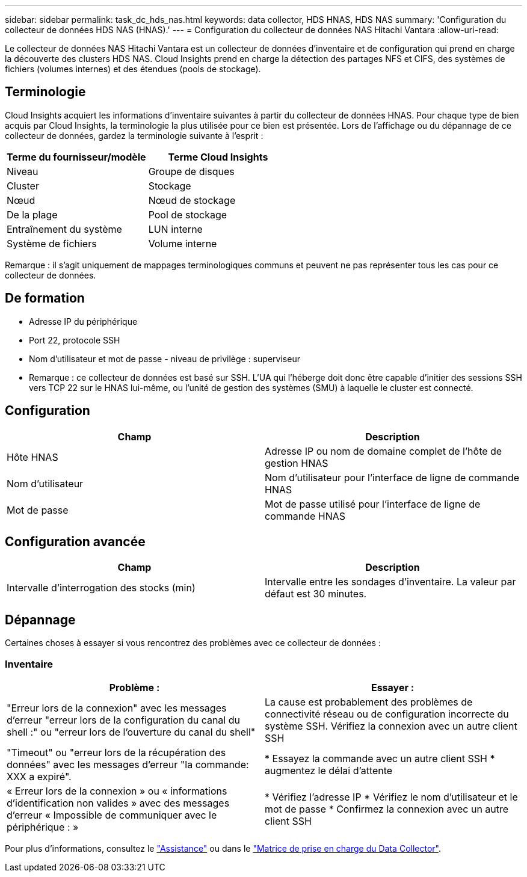 ---
sidebar: sidebar 
permalink: task_dc_hds_nas.html 
keywords: data collector, HDS HNAS, HDS NAS 
summary: 'Configuration du collecteur de données HDS NAS (HNAS).' 
---
= Configuration du collecteur de données NAS Hitachi Vantara
:allow-uri-read: 


[role="lead"]
Le collecteur de données NAS Hitachi Vantara est un collecteur de données d'inventaire et de configuration qui prend en charge la découverte des clusters HDS NAS. Cloud Insights prend en charge la détection des partages NFS et CIFS, des systèmes de fichiers (volumes internes) et des étendues (pools de stockage).



== Terminologie

Cloud Insights acquiert les informations d'inventaire suivantes à partir du collecteur de données HNAS. Pour chaque type de bien acquis par Cloud Insights, la terminologie la plus utilisée pour ce bien est présentée. Lors de l'affichage ou du dépannage de ce collecteur de données, gardez la terminologie suivante à l'esprit :

[cols="2*"]
|===
| Terme du fournisseur/modèle | Terme Cloud Insights 


| Niveau | Groupe de disques 


| Cluster | Stockage 


| Nœud | Nœud de stockage 


| De la plage | Pool de stockage 


| Entraînement du système | LUN interne 


| Système de fichiers | Volume interne 
|===
Remarque : il s'agit uniquement de mappages terminologiques communs et peuvent ne pas représenter tous les cas pour ce collecteur de données.



== De formation

* Adresse IP du périphérique
* Port 22, protocole SSH
* Nom d'utilisateur et mot de passe - niveau de privilège : superviseur
* Remarque : ce collecteur de données est basé sur SSH. L'UA qui l'héberge doit donc être capable d'initier des sessions SSH vers TCP 22 sur le HNAS lui-même, ou l'unité de gestion des systèmes (SMU) à laquelle le cluster est connecté.




== Configuration

[cols="2*"]
|===
| Champ | Description 


| Hôte HNAS | Adresse IP ou nom de domaine complet de l'hôte de gestion HNAS 


| Nom d'utilisateur | Nom d'utilisateur pour l'interface de ligne de commande HNAS 


| Mot de passe | Mot de passe utilisé pour l'interface de ligne de commande HNAS 
|===


== Configuration avancée

[cols="2*"]
|===
| Champ | Description 


| Intervalle d'interrogation des stocks (min) | Intervalle entre les sondages d'inventaire. La valeur par défaut est 30 minutes. 
|===


== Dépannage

Certaines choses à essayer si vous rencontrez des problèmes avec ce collecteur de données :



=== Inventaire

[cols="2*"]
|===
| Problème : | Essayer : 


| "Erreur lors de la connexion" avec les messages d'erreur "erreur lors de la configuration du canal du shell :" ou "erreur lors de l'ouverture du canal du shell" | La cause est probablement des problèmes de connectivité réseau ou de configuration incorrecte du système SSH. Vérifiez la connexion avec un autre client SSH 


| "Timeout" ou "erreur lors de la récupération des données" avec les messages d'erreur "la commande: XXX a expiré". | * Essayez la commande avec un autre client SSH * augmentez le délai d'attente 


| « Erreur lors de la connexion » ou « informations d'identification non valides » avec des messages d'erreur « Impossible de communiquer avec le périphérique : » | * Vérifiez l'adresse IP * Vérifiez le nom d'utilisateur et le mot de passe * Confirmez la connexion avec un autre client SSH 
|===
Pour plus d'informations, consultez le link:concept_requesting_support.html["Assistance"] ou dans le link:https://docs.netapp.com/us-en/cloudinsights/CloudInsightsDataCollectorSupportMatrix.pdf["Matrice de prise en charge du Data Collector"].
